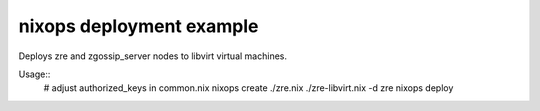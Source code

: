 nixops deployment example
=========================

Deploys zre and zgossip_server nodes to libvirt virtual machines.

Usage::
        # adjust authorized_keys in common.nix
        nixops create ./zre.nix ./zre-libvirt.nix -d zre
        nixops deploy

